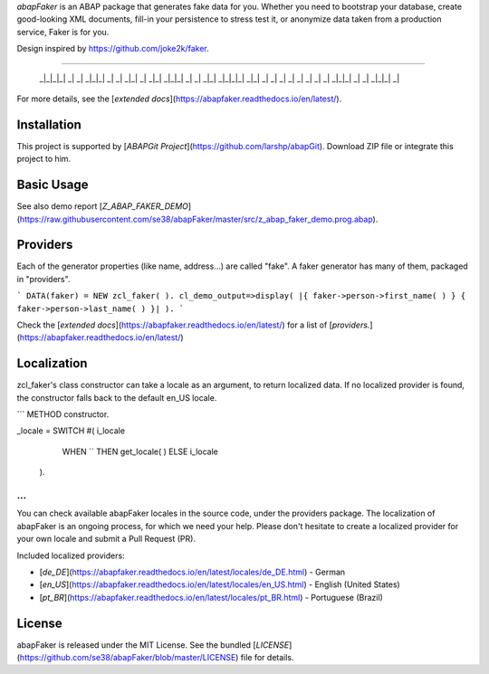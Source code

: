 *abapFaker* is an ABAP package that generates fake data for you. Whether you need to bootstrap your database, create good-looking XML documents, fill-in your persistence to stress test it, or anonymize data taken from a production service, Faker is for you.

Design inspired by https://github.com/joke2k/faker.

----

    _|_|_|_|          _|
    _|        _|_|_|  _|  _|      _|_|    _|  _|_|
    _|_|_|  _|    _|  _|_|      _|_|_|_|  _|_|
    _|      _|    _|  _|  _|    _|        _|
    _|        _|_|_|  _|    _|    _|_|_|  _|

	
For more details, see the [`extended docs`](https://abapfaker.readthedocs.io/en/latest/).

Installation
-----------
This project is supported by [`ABAPGit Project`](https://github.com/larshp/abapGit). Download ZIP file or integrate this project to him. 

Basic Usage
-----------
See also demo report [`Z_ABAP_FAKER_DEMO`](https://raw.githubusercontent.com/se38/abapFaker/master/src/z_abap_faker_demo.prog.abap).

Providers
-----------
Each of the generator properties (like name, address...) are called "fake". A faker generator has many of them, packaged in "providers".

```
DATA(faker) = NEW zcl_faker( ).
cl_demo_output=>display( |{ faker->person->first_name( ) } { faker->person->last_name( ) }| ).
```

Check the [`extended docs`](https://abapfaker.readthedocs.io/en/latest/) for a list of [`providers.`](https://abapfaker.readthedocs.io/en/latest/)

Localization
-----------
zcl_faker's class constructor can take a locale as an argument, to return localized data. If no localized provider is found, the constructor falls back to the default en_US locale.

```
METHOD constructor.

_locale = SWITCH #( i_locale
                    WHEN `` THEN get_locale( )
                    ELSE i_locale
                  ).
...
```

You can check available abapFaker locales in the source code, under the providers package. The localization of abapFaker is an ongoing process, for which we need your help. Please don't hesitate to create a localized provider for your own locale and submit a Pull Request (PR).

Included localized providers:

-  [`de_DE`](https://abapfaker.readthedocs.io/en/latest/locales/de_DE.html) - German
-  [`en_US`](https://abapfaker.readthedocs.io/en/latest/locales/en_US.html) - English (United States)
-  [`pt_BR`](https://abapfaker.readthedocs.io/en/latest/locales/pt_BR.html) - Portuguese (Brazil)

License
-----------
abapFaker is released under the MIT License. See the bundled [`LICENSE`](https://github.com/se38/abapFaker/blob/master/LICENSE) file for details.
